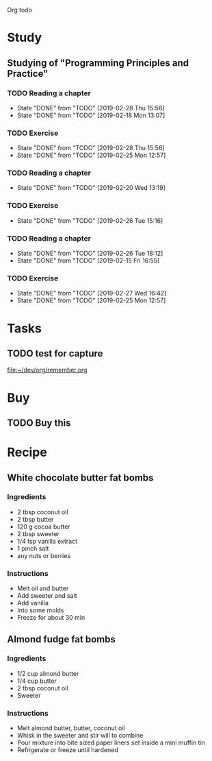 Org todo

* Study
** Studying of "Programming Principles and Practice"
*** TODO Reading a chapter
    SCHEDULED: <2019-03-04 Mon +1w>
    :PROPERTIES:
    :LAST_REPEAT: [2019-02-28 Thu 15:56]
    :END:
    - State "DONE"       from "TODO"       [2019-02-28 Thu 15:56]
    - State "DONE"       from "TODO"       [2019-02-18 Mon 13:07]
*** TODO Exercise
    SCHEDULED: <2019-03-05 Tue +1w>
    :PROPERTIES:
    :LAST_REPEAT: [2019-02-28 Thu 15:56]
    :END:
    - State "DONE"       from "TODO"       [2019-02-28 Thu 15:56]
    - State "DONE"       from "TODO"       [2019-02-25 Mon 12:57]
*** TODO Reading a chapter
    SCHEDULED: <2019-02-27 Wed +1w>
    :PROPERTIES:
    :LAST_REPEAT: [2019-02-20 Wed 13:19]
    :END:
    - State "DONE"       from "TODO"       [2019-02-20 Wed 13:19]
*** TODO Exercise
    SCHEDULED: <2019-02-28 Thu +1w>
    :PROPERTIES:
    :LAST_REPEAT: [2019-02-26 Tue 15:16]
    :END:
    - State "DONE"       from "TODO"       [2019-02-26 Tue 15:16]
*** TODO Reading a chapter
    SCHEDULED: <2019-03-01 Fri +1w>
    :PROPERTIES:
    :LAST_REPEAT: [2019-02-26 Tue 18:12]
    :END:
    - State "DONE"       from "TODO"       [2019-02-26 Tue 18:12]
    - State "DONE"       from "TODO"       [2019-02-15 Fri 16:55]
*** TODO Exercise
    SCHEDULED: <2019-03-02 Sat +1w>
    :PROPERTIES:
    :LAST_REPEAT: [2019-02-27 Wed 16:42]
    :END:

    - State "DONE"       from "TODO"       [2019-02-27 Wed 16:42]
    - State "DONE"       from "TODO"       [2019-02-25 Mon 12:57]
* Tasks
** TODO test for capture 
 
  [[file:~/dev/org/remember.org]]
* Buy
** TODO Buy this 
* Recipe
** White chocolate butter fat bombs
*** Ingredients
   - 2 tbsp coconut oil
   - 2 tbsp butter
   - 120 g cocoa butter
   - 2 tbsp sweeter
   - 1/4 tsp vanilla extract
   - 1 pinch salt
   - any nuts or berries
*** Instructions
   - Melt oil and butter
   - Add sweeter and salt
   - Add vanilla
   - Into some molds
   - Freeze for about 30 min
** Almond fudge fat bombs
*** Ingredients
   - 1/2 cup almond butter
   - 1/4 cup butter
   - 2 tbsp coconut oil
   - Sweeter
*** Instructions
   - Melt almond butter, butter, coconut oil
   - Whisk in the sweeter and stir will to combine
   - Pour mixture into bite sized paper liners set inside a mini muffin tin
   - Refrigerate or freeze until hardened
